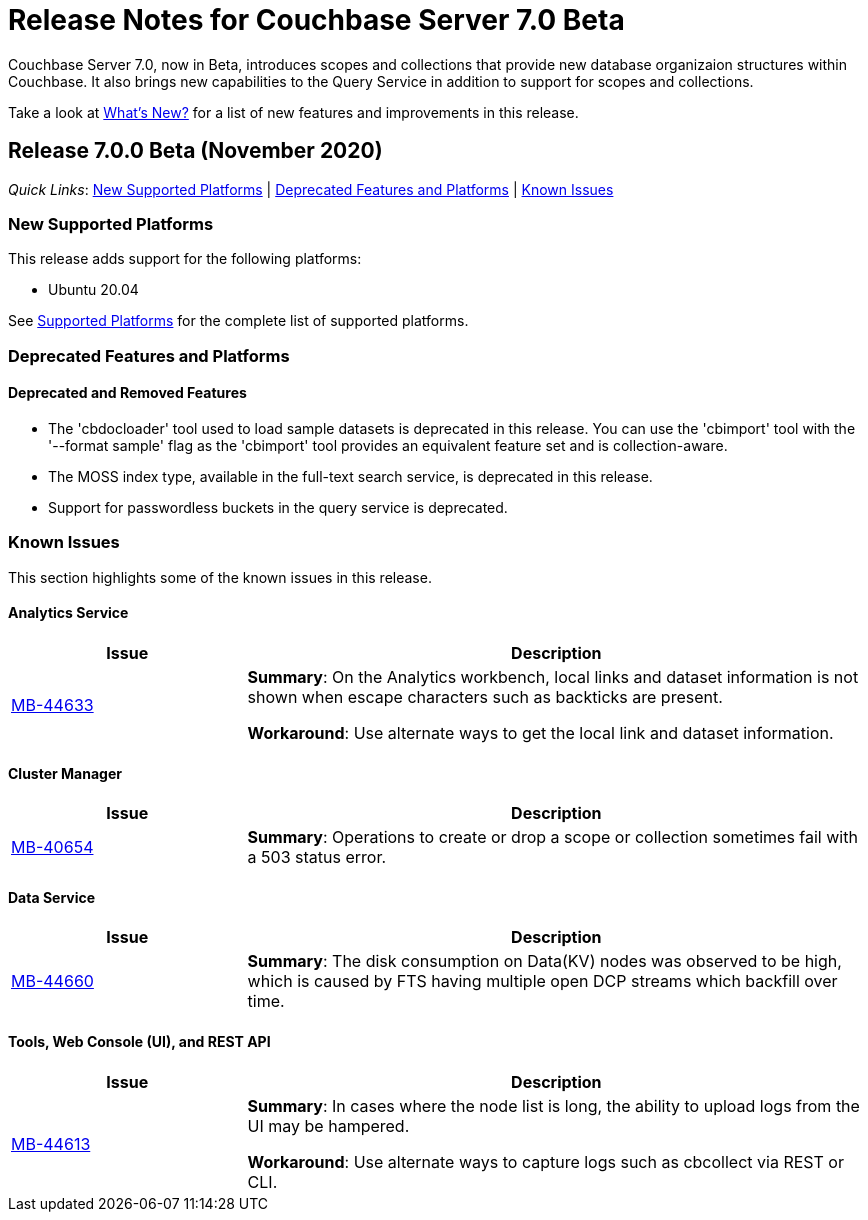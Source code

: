 = Release Notes for Couchbase Server 7.0 Beta

Couchbase Server 7.0, now in Beta, introduces scopes and collections that provide new database organizaion structures within Couchbase. It also brings new capabilities to the Query Service in addition to support for scopes and collections. 

Take a look at xref:introduction:whats-new.adoc[What's New?] for a list of new features and improvements in this release.

[#release-700]
== Release 7.0.0 Beta (November 2020)

_Quick Links_: <<supported-platforms-700>> | <<deprecation-700>> | <<known-issues-700>>


[#supported-platforms-700]
=== New Supported Platforms

This release adds support for the following platforms:

* Ubuntu 20.04

See xref:install:install-platforms.adoc[Supported Platforms] for the complete list of supported platforms.

[#deprecation-700]
=== Deprecated Features and Platforms

==== Deprecated and Removed Features

* The 'cbdocloader' tool used to load sample datasets is deprecated in this release. You can use the 'cbimport' tool with the '--format sample' flag as the 'cbimport' tool provides an equivalent feature set and is collection-aware.

* The MOSS index type, available in the full-text search service, is deprecated in this release.

* Support for passwordless buckets in the query service is deprecated.


[#known-issues-700]
=== Known Issues

This section highlights some of the known issues in this release. 



==== Analytics Service

[#table_knownissues_v700-analytics,cols="25,66"]
|===
| Issue | Description

| https://issues.couchbase.com/browse/MB-44633[MB-44633^]
| *Summary*: On the Analytics workbench, local links and dataset information is not shown when escape characters such as backticks are present. 

*Workaround*: Use alternate ways to get the local link and dataset information.
|===

==== Cluster Manager

[#table_knownissues_v700-cluster-manager,cols="25,66"]
|===
| Issue | Description

| https://issues.couchbase.com/browse/MB-40654[MB-40654^]
| *Summary*: Operations to create or drop a scope or collection sometimes fail with a 503 status error.
|===

==== Data Service

[#table_knownissues_v700-data,cols="25,66"]
|===
| Issue | Description

| https://issues.couchbase.com/browse/MB-44660[MB-44660^]
| *Summary*:  The disk consumption on Data(KV) nodes was observed to be high, which is caused by FTS having multiple open DCP streams which backfill over time.
|===


==== Tools, Web Console (UI), and REST API

[#table_knownissues_v700-tools-ui-rest-api,cols="25,66"]
|===
| Issue | Description

| https://issues.couchbase.com/browse/MB-44613[MB-44613^]
| *Summary*: In cases where the node list is long, the ability to upload logs from the UI may be hampered.

*Workaround*: Use alternate ways to capture logs such as cbcollect via REST or CLI.
|===
